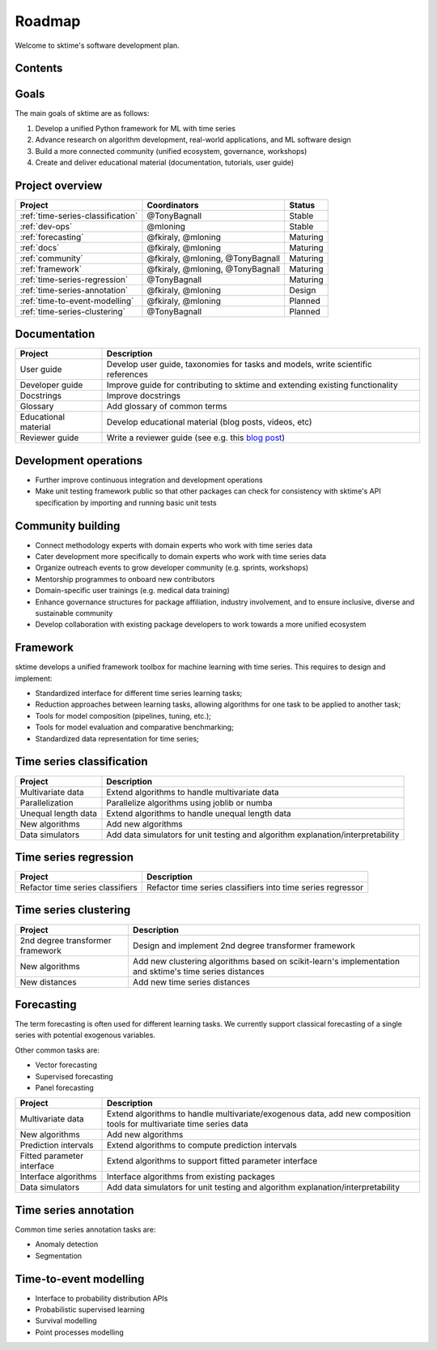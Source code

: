 .. _roadmap:

Roadmap
-------

Welcome to sktime's software development plan.

Contents
^^^^^^^^

.. contents:: :local:


Goals
^^^^^

The main goals of sktime are as follows:

1. Develop a unified Python framework for ML with time series
2. Advance research on algorithm development, real-world applications, and ML software design
3. Build a more connected community (unified ecosystem, governance, workshops)
4. Create and deliver educational material (documentation, tutorials, user guide)


Project overview
^^^^^^^^^^^^^^^^

.. list-table::
   :header-rows: 1

   * - Project
     - Coordinators
     - Status
   * - :ref:`time-series-classification`
     - @TonyBagnall
     - Stable
   * - :ref:`dev-ops`
     - @mloning
     - Stable
   * - :ref:`forecasting`
     - @fkiraly, @mloning
     - Maturing
   * - :ref:`docs`
     - @fkiraly, @mloning
     - Maturing
   * - :ref:`community`
     - @fkiraly, @mloning, @TonyBagnall
     - Maturing
   * - :ref:`framework`
     - @fkiraly, @mloning, @TonyBagnall
     - Maturing
   * - :ref:`time-series-regression`
     - @TonyBagnall
     - Maturing
   * - :ref:`time-series-annotation`
     - @fkiraly, @mloning
     - Design
   * - :ref:`time-to-event-modelling`
     - @fkiraly, @mloning
     - Planned
   * - :ref:`time-series-clustering`
     - @TonyBagnall
     - Planned


.. _docs:

Documentation
^^^^^^^^^^^^^

.. list-table::
   :header-rows: 1

   * - Project
     - Description
   * - User guide
     - Develop user guide, taxonomies for tasks and models, write scientific references
   * - Developer guide
     - Improve guide for contributing to sktime and extending existing functionality
   * - Docstrings
     - Improve docstrings
   * - Glossary
     - Add glossary of common terms
   * - Educational material
     - Develop educational material (blog posts, videos, etc)
   * - Reviewer guide
     - Write a reviewer guide (see e.g. this `blog post <https://rgommers.github.io/2019/06/the-cost-of-an-open-source-contribution/>`_\ )

.. _dev-ops:

Development operations
^^^^^^^^^^^^^^^^^^^^^^

* Further improve continuous integration and development operations
* Make unit testing framework public so that other packages can check for consistency with sktime's API specification by importing and running basic unit tests

.. _community:

Community building
^^^^^^^^^^^^^^^^^^

* Connect methodology experts with domain experts who work with time series data
* Cater development more specifically to domain experts who work with time series data
* Organize outreach events to grow developer community (e.g. sprints, workshops)
* Mentorship programmes to onboard new contributors
* Domain-specific user trainings (e.g. medical data training)
* Enhance governance structures for package affiliation, industry involvement, and to ensure inclusive, diverse and sustainable community
* Develop collaboration with existing package developers to work towards a more unified ecosystem


.. _framework:

Framework
^^^^^^^^^

sktime develops a unified framework toolbox for machine learning with time series. This requires to design and implement:

* Standardized interface for different time series learning tasks;
* Reduction approaches between learning tasks, allowing algorithms for one task to be applied to another task;
* Tools for model composition (pipelines, tuning, etc.);
* Tools for model evaluation and comparative benchmarking;
* Standardized data representation for time series;

.. _time-series-classification:

Time series classification
^^^^^^^^^^^^^^^^^^^^^^^^^^

.. list-table::
   :header-rows: 1

   * - Project
     - Description
   * - Multivariate data
     - Extend algorithms to handle multivariate data
   * - Parallelization
     - Parallelize algorithms using joblib or numba
   * - Unequal length data
     - Extend algorithms to handle unequal length data
   * - New algorithms
     - Add new algorithms
   * - Data simulators
     - Add data simulators for unit testing and algorithm explanation/interpretability

.. _time-series-regression:

Time series regression
^^^^^^^^^^^^^^^^^^^^^^

.. list-table::
   :header-rows: 1

   * - Project
     - Description
   * - Refactor time series classifiers
     - Refactor time series classifiers into time series regressor

.. _time-series-clustering:

Time series clustering
^^^^^^^^^^^^^^^^^^^^^^

.. list-table::
   :header-rows: 1

   * - Project
     - Description
   * - 2nd degree transformer framework
     - Design and implement 2nd degree transformer framework
   * - New algorithms
     - Add new clustering algorithms based on scikit-learn's implementation and sktime's time series distances
   * - New distances
     - Add new time series distances

.. _forecasting:

Forecasting
^^^^^^^^^^^

The term forecasting is often used for different learning tasks. We currently support classical forecasting of a single series with potential exogenous variables.

Other common tasks are:

* Vector forecasting
* Supervised forecasting
* Panel forecasting

.. list-table::
   :header-rows: 1

   * - Project
     - Description
   * - Multivariate data
     - Extend algorithms to handle multivariate/exogenous data, add new composition tools for multivariate time series data
   * - New algorithms
     - Add new algorithms
   * - Prediction intervals
     - Extend algorithms to compute prediction intervals
   * - Fitted parameter interface
     - Extend algorithms to support fitted parameter interface
   * - Interface algorithms
     - Interface algorithms from existing packages
   * - Data simulators
     - Add data simulators for unit testing and algorithm explanation/interpretability


.. _time-series-annotation:

Time series annotation
^^^^^^^^^^^^^^^^^^^^^^

Common time series annotation tasks are:

* Anomaly detection
* Segmentation

.. _time-to-event-modelling:

Time-to-event modelling
^^^^^^^^^^^^^^^^^^^^^^^

* Interface to probability distribution APIs
* Probabilistic supervised learning
* Survival modelling
* Point processes modelling
